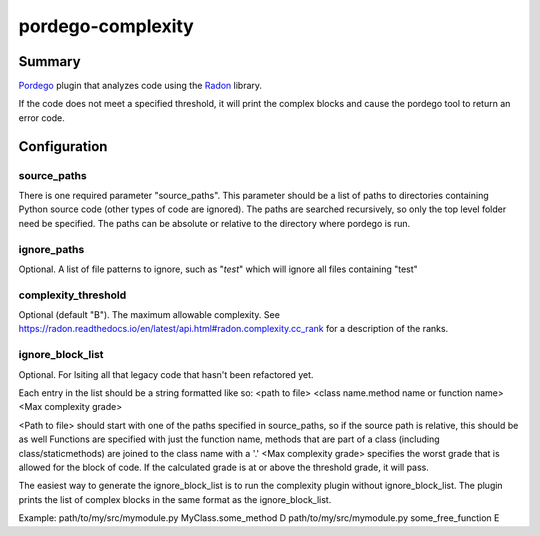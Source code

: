 pordego-complexity
==================

Summary
-------
`Pordego <https://github.com/ttreptow/pordego>`_ plugin that analyzes code using the `Radon <https://pypi.python.org/pypi/radon>`_ library.

If the code does not meet a specified threshold, it will print the complex blocks and cause the pordego tool to return an error code.

Configuration
-------------

source_paths
^^^^^^^^^^^^
There is one required parameter "source_paths". This parameter should be a list of paths to directories containing Python source code (other types of code are ignored). The paths are searched recursively, so only the top level folder need be specified.
The paths can be absolute or relative to the directory where pordego is run.

ignore_paths
^^^^^^^^^^^^
Optional. A list of file patterns to ignore, such as "*test*" which will ignore all files containing "test"

complexity_threshold
^^^^^^^^^^^^^^^^^^^^
Optional (default "B"). The maximum allowable complexity. See `<https://radon.readthedocs.io/en/latest/api.html#radon.complexity.cc_rank>`_ for a description of the ranks.

ignore_block_list
^^^^^^^^^^^^^^^^^
Optional. For lsiting all that legacy code that hasn't been refactored yet.

Each entry in the list should be a string formatted like so:
<path to file> <class name.method name or function name> <Max complexity grade>

<Path to file> should start with one of the paths specified in source_paths, so if the source path is relative, this should be as well
Functions are specified with just the function name, methods that are part of a class (including class/staticmethods) are joined to the class name with a '.'
<Max complexity grade> specifies the worst grade that is allowed for the block of code. If the calculated grade is at or above the threshold grade, it will pass.

The easiest way to generate the ignore_block_list is to run the complexity plugin without ignore_block_list. The plugin prints the list of complex blocks in the same format as the ignore_block_list.

Example:
path/to/my/src/mymodule.py MyClass.some_method D
path/to/my/src/mymodule.py some_free_function E

